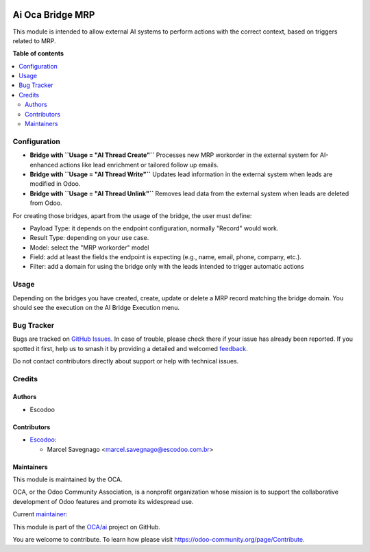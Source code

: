 .. image:: https://odoo-community.org/readme-banner-image
   :target: https://odoo-community.org/get-involved?utm_source=readme
   :alt: Odoo Community Association

=================
Ai Oca Bridge MRP
=================

.. 
   !!!!!!!!!!!!!!!!!!!!!!!!!!!!!!!!!!!!!!!!!!!!!!!!!!!!
   !! This file is generated by oca-gen-addon-readme !!
   !! changes will be overwritten.                   !!
   !!!!!!!!!!!!!!!!!!!!!!!!!!!!!!!!!!!!!!!!!!!!!!!!!!!!
   !! source digest: sha256:7db759bf0f80da243772d180303cb0e39243db662bf554ee4adbe340d61c2d92
   !!!!!!!!!!!!!!!!!!!!!!!!!!!!!!!!!!!!!!!!!!!!!!!!!!!!

.. |badge1| image:: https://img.shields.io/badge/maturity-Beta-yellow.png
    :target: https://odoo-community.org/page/development-status
    :alt: Beta
.. |badge2| image:: https://img.shields.io/badge/license-AGPL--3-blue.png
    :target: http://www.gnu.org/licenses/agpl-3.0-standalone.html
    :alt: License: AGPL-3
.. |badge3| image:: https://img.shields.io/badge/github-OCA%2Fai-lightgray.png?logo=github
    :target: https://github.com/OCA/ai/tree/16.0/ai_oca_bridge_mrp
    :alt: OCA/ai
.. |badge4| image:: https://img.shields.io/badge/weblate-Translate%20me-F47D42.png
    :target: https://translation.odoo-community.org/projects/ai-16-0/ai-16-0-ai_oca_bridge_mrp
    :alt: Translate me on Weblate
.. |badge5| image:: https://img.shields.io/badge/runboat-Try%20me-875A7B.png
    :target: https://runboat.odoo-community.org/builds?repo=OCA/ai&target_branch=16.0
    :alt: Try me on Runboat

|badge1| |badge2| |badge3| |badge4| |badge5|

This module is intended to allow external AI systems to perform actions
with the correct context, based on triggers related to MRP.

**Table of contents**

.. contents::
   :local:

Configuration
=============

- **Bridge with ``Usage = "AI Thread Create"``** Processes new MRP
  workorder in the external system for AI-enhanced actions like lead
  enrichment or tailored follow up emails.

- **Bridge with ``Usage = "AI Thread Write"``** Updates lead information
  in the external system when leads are modified in Odoo.

- **Bridge with ``Usage = "AI Thread Unlink"``** Removes lead data from
  the external system when leads are deleted from Odoo.

For creating those bridges, apart from the usage of the bridge, the user
must define:

- Payload Type: it depends on the endpoint configuration, normally
  "Record" would work.
- Result Type: depending on your use case.
- Model: select the "MRP workorder" model
- Field: add at least the fields the endpoint is expecting (e.g., name,
  email, phone, company, etc.).
- Filter: add a domain for using the bridge only with the leads intended
  to trigger automatic actions

Usage
=====

Depending on the bridges you have created, create, update or delete a
MRP record matching the bridge domain. You should see the execution on
the AI Bridge Execution menu.

Bug Tracker
===========

Bugs are tracked on `GitHub Issues <https://github.com/OCA/ai/issues>`_.
In case of trouble, please check there if your issue has already been reported.
If you spotted it first, help us to smash it by providing a detailed and welcomed
`feedback <https://github.com/OCA/ai/issues/new?body=module:%20ai_oca_bridge_mrp%0Aversion:%2016.0%0A%0A**Steps%20to%20reproduce**%0A-%20...%0A%0A**Current%20behavior**%0A%0A**Expected%20behavior**>`_.

Do not contact contributors directly about support or help with technical issues.

Credits
=======

Authors
-------

* Escodoo

Contributors
------------

- `Escodoo <https://www.escodoo.com.br>`__:

  - Marcel Savegnago <marcel.savegnago@escodoo.com.br>

Maintainers
-----------

This module is maintained by the OCA.

.. image:: https://odoo-community.org/logo.png
   :alt: Odoo Community Association
   :target: https://odoo-community.org

OCA, or the Odoo Community Association, is a nonprofit organization whose
mission is to support the collaborative development of Odoo features and
promote its widespread use.

.. |maintainer-marcelsavegnago| image:: https://github.com/marcelsavegnago.png?size=40px
    :target: https://github.com/marcelsavegnago
    :alt: marcelsavegnago

Current `maintainer <https://odoo-community.org/page/maintainer-role>`__:

|maintainer-marcelsavegnago| 

This module is part of the `OCA/ai <https://github.com/OCA/ai/tree/16.0/ai_oca_bridge_mrp>`_ project on GitHub.

You are welcome to contribute. To learn how please visit https://odoo-community.org/page/Contribute.

